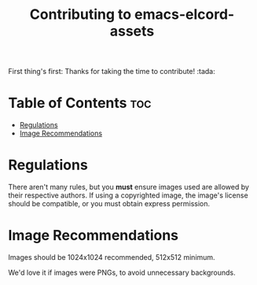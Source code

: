 #+TITLE: Contributing to emacs-elcord-assets
#+STARTUP: overview

First thing's first: Thanks for taking the time to contribute! :tada:


* Table of Contents :toc:
- [[#regulations][Regulations]]
- [[#image-recommendations][Image Recommendations]]

* Regulations

  There aren't many rules, but you *must* ensure images used are allowed by
  their respective authors. If using a copyrighted image, the image's license
  should be compatible, or you must obtain express permission.

* Image Recommendations

  Images should be 1024x1024 recommended, 512x512 minimum.

  We'd love it if images were PNGs, to avoid unnecessary backgrounds.
